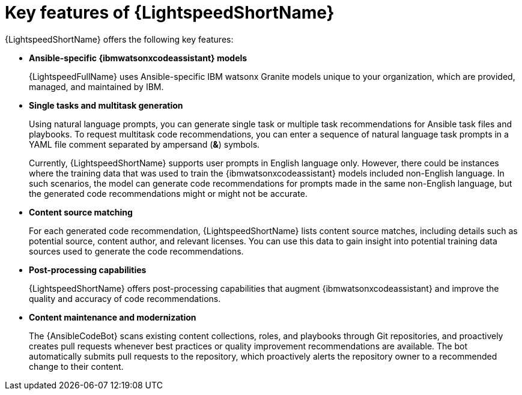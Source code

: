 :_content-type: CONCEPT

[id="lightspeed-key-features_{context}"]
= Key features of {LightspeedShortName}

{LightspeedShortName} offers the following key features: 

* *Ansible-specific {ibmwatsonxcodeassistant} models*
+
{LightspeedFullName} uses Ansible-specific IBM watsonx Granite models unique to your organization, which are provided, managed, and maintained by IBM.

* *Single tasks and multitask generation*
+
Using natural language prompts, you can generate single task or multiple task recommendations for Ansible task files and playbooks. To request multitask code recommendations, you can enter a sequence of natural language task prompts in a YAML file comment separated by ampersand (*&*) symbols.
+
Currently, {LightspeedShortName} supports user prompts in English language only. However, there could be instances where the training data that was used to train the {ibmwatsonxcodeassistant} models included non-English language. In such scenarios, the model can generate code recommendations for prompts made in the same non-English language, but the generated code recommendations might or might not be accurate.

* *Content source matching*
+
For each generated code recommendation, {LightspeedShortName} lists content source matches, including details such as potential source, content author, and relevant licenses. You can use this data to gain insight into potential training data sources used to generate the code recommendations.

* *Post-processing capabilities*
+
{LightspeedShortName} offers post-processing capabilities that augment {ibmwatsonxcodeassistant} and improve the quality and accuracy of code recommendations. 

* *Content maintenance and modernization*
+
The {AnsibleCodeBot} scans existing content collections, roles, and playbooks through Git repositories, and proactively creates pull requests whenever best practices or quality improvement recommendations are available. The bot automatically submits pull requests to the repository, which proactively alerts the repository owner to a recommended change to their content. 
